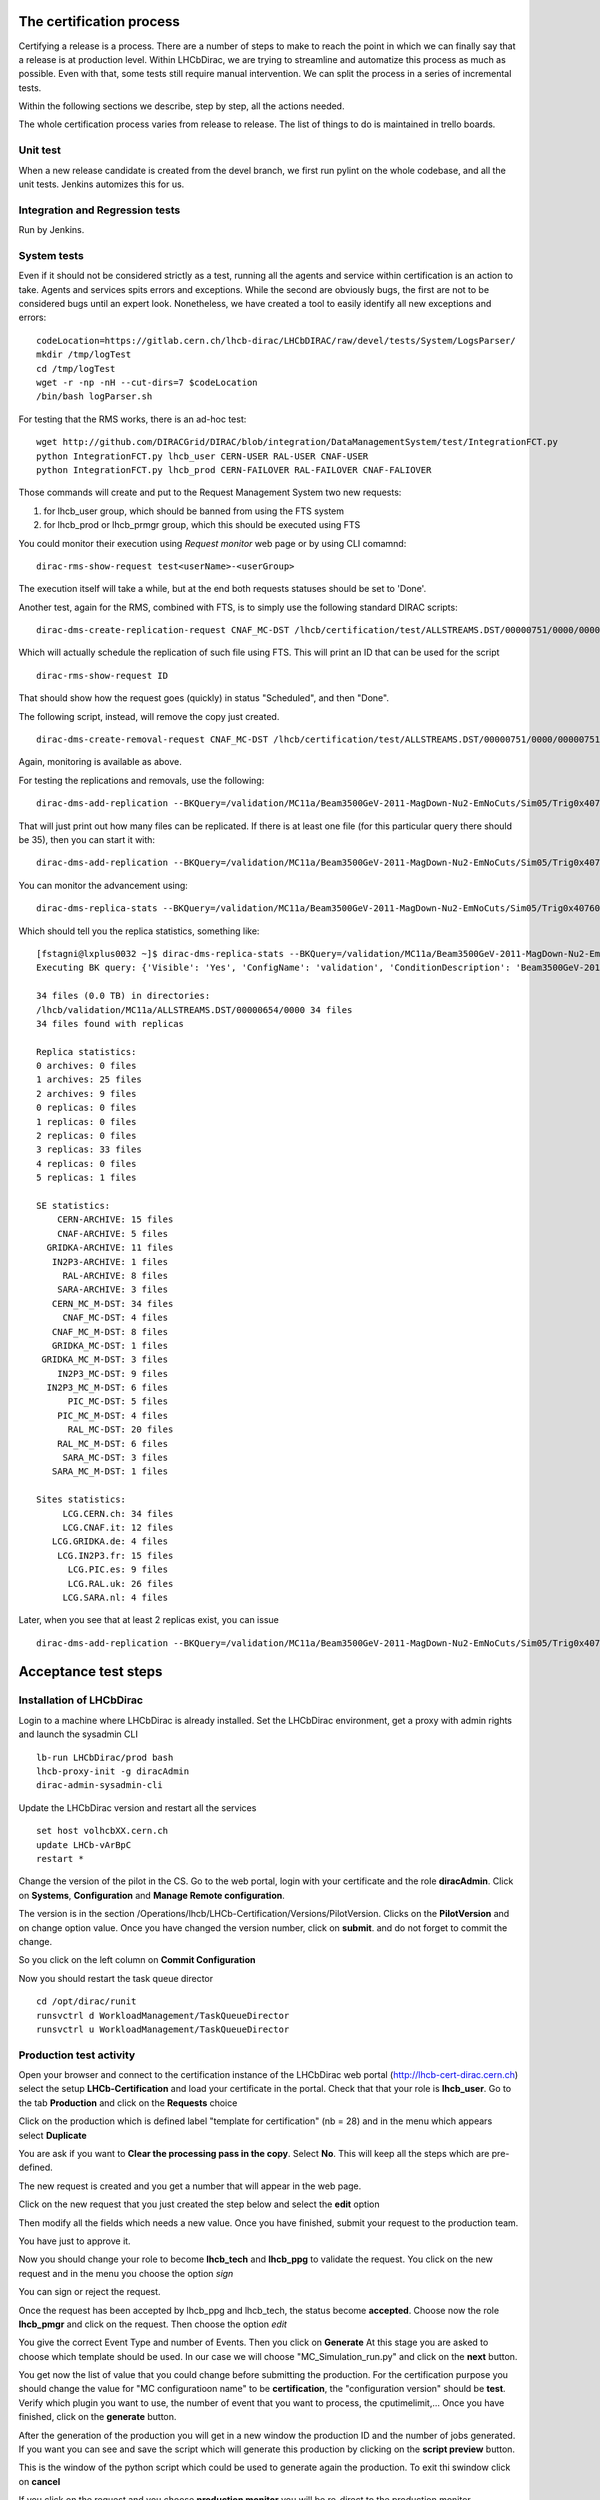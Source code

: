 The certification process
=========================

Certifying a release is a process. There are a number of steps to make to reach the point in which
we can finally say that a release is at production level.
Within LHCbDirac, we are trying to streamline and automatize this process as much as possible.
Even with that, some tests still require manual intervention. We can split the process in a series of incremental tests.

Within the following sections we describe, step by step, all the actions needed.

The whole certification process varies from release to release. The list of things to do is maintained in trello boards.


Unit test
---------

When a new release candidate is created from the devel branch, we first run pylint on the whole codebase, and all the unit tests.
Jenkins automizes this for us.


Integration and Regression tests
---------------------------------

Run by Jenkins.



System tests
------------

Even if it should not be considered strictly as a test, running all the agents and service within certification is an action to take.
Agents and services spits errors and exceptions. While the second are obviously bugs, the first are not to be considered bugs until an expert look.
Nonetheless, we have created a tool to easily identify all new exceptions and errors:

::

	codeLocation=https://gitlab.cern.ch/lhcb-dirac/LHCbDIRAC/raw/devel/tests/System/LogsParser/
	mkdir /tmp/logTest
	cd /tmp/logTest
	wget -r -np -nH --cut-dirs=7 $codeLocation
	/bin/bash logParser.sh


For testing that the RMS works, there is an ad-hoc test:
::

  wget http://github.com/DIRACGrid/DIRAC/blob/integration/DataManagementSystem/test/IntegrationFCT.py
  python IntegrationFCT.py lhcb_user CERN-USER RAL-USER CNAF-USER
  python IntegrationFCT.py lhcb_prod CERN-FAILOVER RAL-FAILOVER CNAF-FALIOVER

Those commands will create and put to the Request Management System two new requests:

1. for lhcb_user group, which should be banned from using the FTS system
2. for lhcb_prod or lhcb_prmgr group, which this should be executed using FTS

You could monitor their execution using `Request monitor` web page or by using CLI comamnd:

::

  dirac-rms-show-request test<userName>-<userGroup>

The execution itself will take a while, but at the end both requests statuses should be set to 'Done'.

Another test, again for the RMS, combined with FTS, is to simply use the following standard DIRAC scripts:

::

   dirac-dms-create-replication-request CNAF_MC-DST /lhcb/certification/test/ALLSTREAMS.DST/00000751/0000/00000751_00000014_1.allstreams.dst

Which will actually schedule the replication of such file using FTS. This will print an ID that can be used for the script

::

   dirac-rms-show-request ID

That should show how the request goes (quickly) in status "Scheduled", and then "Done".

The following script, instead, will remove the copy just created.

::

   dirac-dms-create-removal-request CNAF_MC-DST /lhcb/certification/test/ALLSTREAMS.DST/00000751/0000/00000751_00000014_1.allstreams.dst

Again, monitoring is available as above.


For testing the replications and removals, use the following:
::

   dirac-dms-add-replication --BKQuery=/validation/MC11a/Beam3500GeV-2011-MagDown-Nu2-EmNoCuts/Sim05/Trig0x40760037Flagged/Reco12a/Stripping17Flagged/12463412/ALLSTREAMS.DST --Plugin=ReplicateDataset --Test

That will just print out how many files can be replicated. If there is at least one file (for this particular query there should be 35), then you can start it with:
::

   dirac-dms-add-replication --BKQuery=/validation/MC11a/Beam3500GeV-2011-MagDown-Nu2-EmNoCuts/Sim05/Trig0x40760037Flagged/Reco12a/Stripping17Flagged/12463412/ALLSTREAMS.DST --Plugin=ReplicateDataset --NumberOfReplicas=2 --SecondarySEs Tier1-DST --Start


You can monitor the advancement using:
::

   dirac-dms-replica-stats --BKQuery=/validation/MC11a/Beam3500GeV-2011-MagDown-Nu2-EmNoCuts/Sim05/Trig0x40760037Flagged/Reco12a/Stripping17Flagged/12463412/ALLSTREAMS.DST


Which should tell you the replica statistics, something like:
::

	[fstagni@lxplus0032 ~]$ dirac-dms-replica-stats --BKQuery=/validation/MC11a/Beam3500GeV-2011-MagDown-Nu2-EmNoCuts/Sim05/Trig0x40760037Flagged/Reco12a/Stripping17Flagged/12463412/ALLSTREAMS.DST
	Executing BK query: {'Visible': 'Yes', 'ConfigName': 'validation', 'ConditionDescription': 'Beam3500GeV-2011-MagDown-Nu2-EmNoCuts', 'EventType': '12463412', 'FileType': 'ALLSTREAMS.DST', 'ConfigVersion': 'MC11a', 'ProcessingPass': '/Sim05/Trig0x40760037Flagged/Reco12a/Stripping17Flagged', 'SimulationConditions': 'Beam3500GeV-2011-MagDown-Nu2-EmNoCuts'}

	34 files (0.0 TB) in directories:
	/lhcb/validation/MC11a/ALLSTREAMS.DST/00000654/0000 34 files
	34 files found with replicas

	Replica statistics:
	0 archives: 0 files
	1 archives: 25 files
	2 archives: 9 files
	0 replicas: 0 files
	1 replicas: 0 files
	2 replicas: 0 files
	3 replicas: 33 files
	4 replicas: 0 files
	5 replicas: 1 files

	SE statistics:
	    CERN-ARCHIVE: 15 files
	    CNAF-ARCHIVE: 5 files
	  GRIDKA-ARCHIVE: 11 files
	   IN2P3-ARCHIVE: 1 files
	     RAL-ARCHIVE: 8 files
	    SARA-ARCHIVE: 3 files
	   CERN_MC_M-DST: 34 files
	     CNAF_MC-DST: 4 files
	   CNAF_MC_M-DST: 8 files
	   GRIDKA_MC-DST: 1 files
	 GRIDKA_MC_M-DST: 3 files
	    IN2P3_MC-DST: 9 files
	  IN2P3_MC_M-DST: 6 files
	      PIC_MC-DST: 5 files
	    PIC_MC_M-DST: 4 files
	      RAL_MC-DST: 20 files
	    RAL_MC_M-DST: 6 files
	     SARA_MC-DST: 3 files
	   SARA_MC_M-DST: 1 files

	Sites statistics:
	     LCG.CERN.ch: 34 files
	     LCG.CNAF.it: 12 files
	   LCG.GRIDKA.de: 4 files
	    LCG.IN2P3.fr: 15 files
	      LCG.PIC.es: 9 files
	      LCG.RAL.uk: 26 files
	     LCG.SARA.nl: 4 files


Later, when you see that at least 2 replicas exist, you can issue
::

   dirac-dms-add-replication --BKQuery=/validation/MC11a/Beam3500GeV-2011-MagDown-Nu2-EmNoCuts/Sim05/Trig0x40760037Flagged/Reco12a/Stripping17Flagged/12463412/ALLSTREAMS.DST --Plugin=DeleteReplicas --NumberOfReplicas=1 --Start



Acceptance test steps
=====================

Installation of LHCbDirac
-------------------------

Login to a machine where LHCbDirac is already installed.
Set the LHCbDirac environment, get a proxy with admin rights and launch the sysadmin CLI

::

  lb-run LHCbDirac/prod bash
  lhcb-proxy-init -g diracAdmin
  dirac-admin-sysadmin-cli


Update the LHCbDirac version and restart all the services

::

  set host volhcbXX.cern.ch
  update LHCb-vArBpC
  restart *

Change the version of the pilot in the CS. Go to the web portal, login with your certificate and the role **diracAdmin**. Click on **Systems**, **Configuration** and **Manage Remote configuration**.

.. image:: images/CS_PilotVersion.png
   :height: 300pt


The version is in the section /Operations/lhcb/LHCb-Certification/Versions/PilotVersion. Clicks on the **PilotVersion** and on change option value.
Once you have changed the version number, click on **submit**. and do not forget to commit the change.

.. image:: images/CS_submit_change.png
   :height: 300pt


So you click on the left column on **Commit Configuration**

.. image:: images/CS_PilotVersion_OK.png
   :height: 300pt


Now you should restart the task queue director

::

   cd /opt/dirac/runit
   runsvctrl d WorkloadManagement/TaskQueueDirector
   runsvctrl u WorkloadManagement/TaskQueueDirector


Production test activity
------------------------

Open your browser and connect to the certification instance of the LHCbDirac web portal (http://lhcb-cert-dirac.cern.ch) select the setup **LHCb-Certification** and load your certificate in the portal. Check that that your role is **lhcb_user**.
Go to the tab **Production** and click on the **Requests** choice

.. image:: images/req1.png
   :height: 300pt

Click on the production which is defined label "template for certification" (nb = 28) and in the menu which appears select **Duplicate**

.. image:: images/req2.png
   :height: 300pt


You are ask if you want to **Clear the processing pass in the copy**. Select **No**. This will keep all the steps which are pre-defined.

.. image:: images/req3.png
   :height: 300pt

The new request is created and you get a number that will appear in the web page.

.. image:: images/req4.png
   :height: 300pt

Click on the new request that you just created the step below and select the **edit** option

.. image:: images/req5.png
   :height: 300pt

Then modify all the fields which needs a new value. Once you have finished, submit your request to the production team.

.. image:: images/req6.png
   :height: 300pt

You have just to approve it.

.. image:: images/req7.png
   :height: 400pt

Now you should change your role to become **lhcb_tech** and **lhcb_ppg** to validate the request. You click on the new request and in the menu you choose the option *sign*

.. image:: images/req8.png
   :height: 300pt

.. image:: images/req10.png
   :height: 300pt

You can sign or reject the request.

.. image:: images/req11.png
   :height: 300pt

Once the request has been accepted by lhcb_ppg and lhcb_tech, the status become **accepted**. Choose now the role **lhcb_pmgr** and click on the request. Then choose the option *edit*

.. image:: images/req12.png
   :height: 300pt

You give the correct Event Type and number of Events. Then you click on **Generate**
At this stage you are asked to choose which template should be used. In our case we will choose "MC_Simulation_run.py" and click on the **next** button.

.. image:: images/req13.png
   :height: 300pt

You get now the list of value that you could change before submitting the production. For the certification purpose you should change the value for "MC configuratioon name" to be **certification**, the "configuration version" should be **test**. Verify which plugin you want to use, the number of event that you want to process, the cputimelimit,... Once you have finished, click on the **generate** button.

.. image:: images/generate_prod.png
   :height: 300pt

After the generation of the production you will get in a new window the production ID and the number of jobs generated. If you want you can see and save the script which will generate this production by clicking on the **script preview** button.

.. image:: images/req16.png
   :height: 300pt

This is the window of the python script which could be used to generate again the production. To exit thi swindow click on **cancel**

.. image:: images/req17.png
   :height: 300pt

If you click on the request and you choose **production monitor** you will be re-direct to the production monitor.

.. image:: images/req18.png
   :height: 300pt

Production monitor with the fresh generated productions.

.. image:: images/req19.png
   :height: 300pt


dirac-bookkeeping-production-informations 830 -o /DIRAC/Setup=LHCb-Certification

::

	lxplus448] x86_64-slc5-gcc46-opt /afs/cern.ch/user/j/joel> dirac-bookkeeping-production-informations 830 -o /DIRAC/Setup=LHCb-Certification
	Production Info:
	Configuration Name: LHCb
	Configuration Version: Collision11
	Event type: 91000000
	-----------------------
	StepName: merging MDF
	ApplicationName    : mergeMDF
	ApplicationVersion : None
	OptionFiles        : None
	DDDB                : None
	CONDDB             : None
	ExtraPackages      :None
	-----------------------
	Number of Steps   1
	Total number of files: 2
	     LOG:1
	     RAW:1
	Number of events
	File Type           Number of events    Event Type          EventInputStat
	RAW                 30988               91000000            30988
	Path:  /LHCb/Collision11/Beam3500GeV-VeloClosed-MagDown/Real Data/Merging
	/LHCb/Collision11/Beam3500GeV-VeloClosed-MagDown/Real Data/Merging/91000000/RAW


You can then check the produced files:

::

	nsls -l /castor/cern.ch/grid/lhcb/certification/test/ALLSTREAMS.DST/00000225/0000
	dirac-dms-lfn-replicas /lhcb/certification/test/ALLSTREAMS.DST/00000225/0000/00000225_00000001_1.allstreams.dst
	dirac-dms-add-replication --Production 259:268 --FileType RADIATIVE.DST --Plugin LHCbMCDSTBroadcastRandom --Request 30
	dirac-dms-add-replication --Production 239 --FileType ALLSTREAMS.DST --Plugin LHCbMCDSTBroadcastRandom --Request 29
	Transformation 273 created
	Name: Replication-ALLSTREAMS.DST-239-Request29 , Description: LHCbMCDSTBroadcastRandom of ALLSTREAMS.DST for productions 239
	BK Query: {'FileType': ['ALLSTREAMS.DST'], 'ProductionID': ['239'], 'Visibility': 'Yes'}
	3 files found for that query
	Plugin: LHCbMCDSTBroadcastRandom
	RequestID: 29
	[lxplus433] x86_64-slc5-gcc43-opt /afs/cern.ch/lhcb/software/DEV/LHCBDIRAC/LHCBDIRAC_v6r0-pre12> dirac-bookkeeping-production-informations 239Production Info::
	    Configuration Name: certification
	    Configuration Version: test
	    Event type: 12143001

	 StepName: MCMerging10
	    ApplicationName    : LHCb
	    ApplicationVersion : v31r7
	    OptionFiles        : $STDOPTS/PoolCopy.opts
	    DDB                : head-20101206
	    CONDDB             : sim-20101210-vc-md100
	    ExtraPackages      :None

	Number of Steps   4
	Total number of files: 8
	         LOG:4
	         ALLSTREAMS.DST:4
	Number of events
	File Type           Number of events    Event Type          EventInputStat
	ALLSTREAMS.DST      540                 12143001            540
	Path:  /certification/test/Beam3500GeV-VeloClosed-MagDown-Nu3/MC10Sim01-Trig0x002e002aFlagged/Reco08/Stripping12Flagged
	/certification/test/Beam3500GeV-VeloClosed-MagDown-Nu3/MC10Sim01-Trig0x002e002aFlagged/Reco08/Stripping12Flagged/12143001/ALLSTREAMS.DST
	 dirac-bookkeeping-production-files 239 ALLSTREAMS.DST
	FileName                                                                                             Size       GUID                                     Replica
	/lhcb/certification/test/ALLSTREAMS.DST/00000239/0000/00000239_00000044_1.allstreams.dst             14515993   165DD5A9-1D40-E011-AD80-003048F1E1E0     Yes
	/lhcb/certification/test/ALLSTREAMS.DST/00000239/0000/00000239_00000045_1.allstreams.dst             2971054    988731FC-1C40-E011-AFCD-90E6BA442F3B     Yes
	/lhcb/certification/test/ALLSTREAMS.DST/00000239/0000/00000239_00000074_1.allstreams.dst             202748580  E2BAF0A1-A340-E011-BF97-003048F1B834     Yes
	/lhcb/certification/test/ALLSTREAMS.DST/00000239/0000/00000239_00000076_1.allstreams.dst             2804277    F086C525-EB43-E011-96F9-001EC9D8B181     Yes

	[lxplus433] x86_64-slc5-gcc43-opt /afs/cern.ch/lhcb/software/DEV/LHCBDIRAC/LHCBDIRAC_v6r0-pre12> dirac-dms-lfn-replicas /lhcb/certification/test/ALLSTREAMS.DST/00000239/0000/00000239_00000044_1.allstreams.dst
	{'Failed': {},
	 'Successful': {'/lhcb/certification/test/ALLSTREAMS.DST/00000239/0000/00000239_00000044_1.allstreams.dst': {'CERN_MC_M-DST': 'srm://srm-lhcb.cern.ch/castor/cern.ch/grid/lhcb/certification/test/ALLSTREAMS.DST/00000239/0000/00000239_00000044_1.allstreams.dst'}}}
	[lxplus433] x86_64-slc5-gcc43-opt /afs/cern.ch/lhcb/software/DEV/LHCBDIRAC/LHCBDIRAC_v6r0-pre12> dirac-dms-lfn-replicas /lhcb/certification/test/ALLSTREAMS.DST/00000239/0000/00000239_00000045_1.allstreams.dst
	{'Failed': {},
	 'Successful': {'/lhcb/certification/test/ALLSTREAMS.DST/00000239/0000/00000239_00000045_1.allstreams.dst': {'CNAF_MC_M-DST': 'srm://storm-fe-lhcb.cr.cnaf.infn.it/t1d1/lhcb/certification/test/ALLSTREAMS.DST/00000239/0000/00000239_00000045_1.allstreams.dst'}}}
	[lxplus433] x86_64-slc5-gcc43-opt /afs/cern.ch/lhcb/software/DEV/LHCBDIRAC/LHCBDIRAC_v6r0-pre12> dirac-dms-lfn-replicas /lhcb/certification/test/ALLSTREAMS.DST/00000239/0000/00000239_00000074_1.allstreams.dst
	{'Failed': {},
	 'Successful': {'/lhcb/certification/test/ALLSTREAMS.DST/00000239/0000/00000239_00000074_1.allstreams.dst': {'CERN_MC_M-DST': 'srm://srm-lhcb.cern.ch/castor/cern.ch/grid/lhcb/certification/test/ALLSTREAMS.DST/00000239/0000/00000239_00000074_1.allstreams.dst'}}}
	[lxplus433] x86_64-slc5-gcc43-opt /afs/cern.ch/lhcb/software/DEV/LHCBDIRAC/LHCBDIRAC_v6r0-pre12> dirac-dms-lfn-replicas /lhcb/certification/test/ALLSTREAMS.DST/00000239/0000/00000239_00000076_1.allstreams.dst
	{'Failed': {},
	 'Successful': {'/lhcb/certification/test/ALLSTREAMS.DST/00000239/0000/00000239_00000076_1.allstreams.dst': {'CNAF_MC_M-DST': 'srm://storm-fe-lhcb.cr.cnaf.infn.it/t1d1/lhcb/certification/test/ALLSTREAMS.DST/00000239/0000/00000239_00000076_1.allstreams.dst'}}}


How to enable/disable FTS channel ? To check TFS transfer, look at the log for DataManagement/FTSSubmitAgent


Specific tests
--------------

Every release is somewhat special, and introduce new features that should be tested.
It has to be noted that developers should always participate in the testing of very specific new developments,
anyway the certification manager should look into if these tests have been done.

Within Jira, there is a special board, named `ready for integration <https://its.cern.ch/jira/secure/RapidBoard.jspa?rapidView=604&view=detail&>`_.
that contain tasks marked as "Resolved", but not yet "Done". Dragging tasks from left to right will mark them as "Done".

So, the certification manager can decide to investigate directly, by submitting tests, if know, or ask the developer to confirm the task can be closed.
